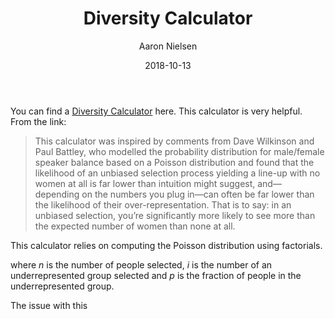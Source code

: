 #+TITLE: Diversity Calculator
#+AUTHOR: Aaron Nielsen
#+EMAIL: @anielsen001
#+DATE: 2018-10-13

You can find a [[http://aanandprasad.com/diversity-calculator/?groupName=women&numSpeakers=10&populationPercentage=50][Diversity Calculator]] here. This calculator is very 
helpful. From the link:
#+BEGIN_QUOTE
This calculator was inspired by comments from Dave Wilkinson and Paul Battley, who modelled the probability distribution for male/female speaker balance based on a Poisson distribution and found that the likelihood of an unbiased selection process yielding a line-up with no women at all is far lower than intuition might suggest, and—depending on the numbers you plug in—can often be far lower than the likelihood of their over-representation. That is to say: in an unbiased selection, you’re significantly more likely to see more than the expected number of women than none at all.
#+END_QUOTE

This calculator relies on computing the Poisson distribution
using factorials.
\begin{equation}
\frac{n!}{i! (n-i)!} p^i * (1-p)^{n-i}
\end{equation}
where $n$ is the number of people selected, $i$ is the number of an 
underrepresented group 
selected and $p$ is the fraction of people in the underrepresented
group.

The issue with this  

